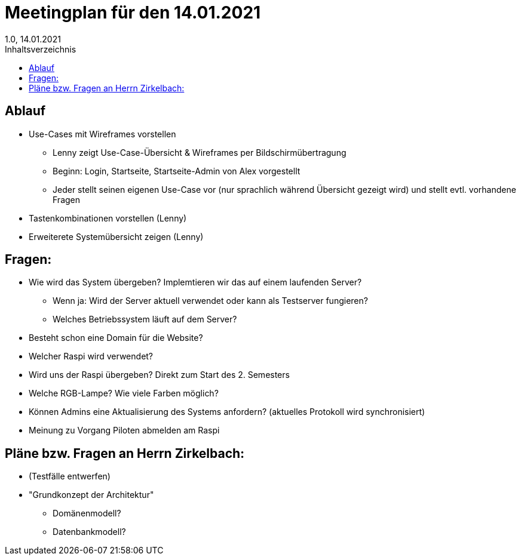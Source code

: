 = Meetingplan für den 14.01.2021
1.0, 14.01.2021
:toc: 
:toc-title: Inhaltsverzeichnis

== Ablauf

* Use-Cases mit Wireframes vorstellen
** Lenny zeigt Use-Case-Übersicht & Wireframes per Bildschirmübertragung
** Beginn: Login, Startseite, Startseite-Admin von Alex vorgestellt 
** Jeder stellt seinen eigenen Use-Case vor (nur sprachlich während Übersicht gezeigt wird) und stellt evtl. vorhandene Fragen

* Tastenkombinationen vorstellen (Lenny)

* Erweiterete Systemübersicht zeigen (Lenny)

== Fragen:
* Wie wird das System übergeben? Implemtieren wir das auf einem laufenden Server?
** Wenn ja: Wird der Server aktuell verwendet oder kann als Testserver fungieren?
** Welches Betriebssystem läuft auf dem Server?
* Besteht schon eine Domain für die Website?
* Welcher Raspi wird verwendet?
* Wird uns der Raspi übergeben? Direkt zum Start des 2. Semesters
* Welche RGB-Lampe? Wie viele Farben möglich?
* Können Admins eine Aktualisierung des Systems anfordern? (aktuelles Protokoll wird synchronisiert)
* Meinung zu Vorgang Piloten abmelden am Raspi



== Pläne bzw. Fragen an Herrn Zirkelbach:

* (Testfälle entwerfen)
* "Grundkonzept der Architektur"
** Domänenmodell?
** Datenbankmodell?


